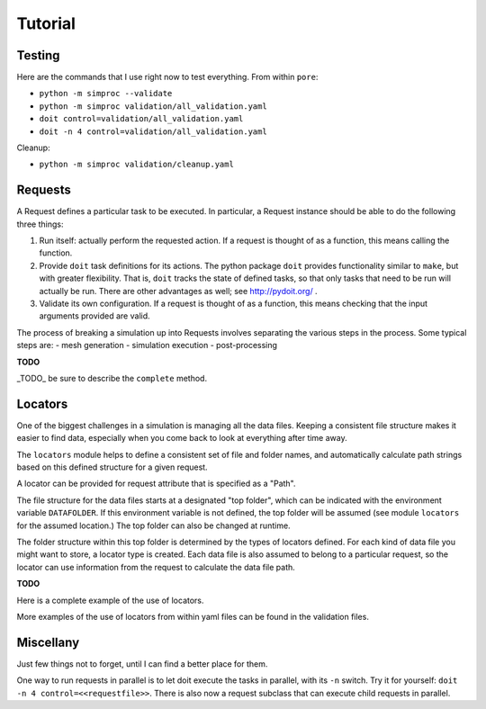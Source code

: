 
.. command-line usage: python -m doctest  tutorial.rst

Tutorial
################################################################################

Testing
=======

Here are the commands that I use right now to test everything.
From within ``pore``:

- ``python -m simproc --validate``
- ``python -m simproc validation/all_validation.yaml``
- ``doit control=validation/all_validation.yaml``
- ``doit -n 4 control=validation/all_validation.yaml``

Cleanup:

- ``python -m simproc validation/cleanup.yaml``

Requests
========

A Request defines a particular task to be executed.
In particular, a Request instance should be able to do the following three things:

1. Run itself: actually perform the requested action.
   If a request is thought of as a function, this means calling the function.
2. Provide ``doit`` task definitions for its actions.
   The python package ``doit`` provides functionality similar to ``make``,
   but with greater flexibility.
   That is, ``doit`` tracks the state of defined tasks,
   so that only tasks that need to be run will actually be run.
   There are other advantages as well; see http://pydoit.org/ .
3. Validate its own configuration.
   If a request is thought of as a function, this means checking that the input arguments provided are valid.

The process of breaking a simulation up into Requests involves separating the various steps in the process.
Some typical steps are:
- mesh generation
- simulation execution
- post-processing

**TODO**

_TODO_ be sure to describe the ``complete`` method.

.. doctest::
  
  Very basic test of functionality.
  
  >>> import simproc.requesthandler.debug as debug
  >>> req=debug.DummyRequest(name='debug_test',test='abcd1234')
  >>> req.run()
  abcd1234

Locators
========

One of the biggest challenges in a simulation is managing all the data files.
Keeping a consistent file structure makes it easier to find data,
especially when you come back to look at everything after time away.

The ``locators`` module helps to define a consistent set of file and folder names,
and automatically calculate path strings based on this defined structure for a given request.

A locator can be provided for request attribute that is specified as a "Path".

The file structure for the data files starts at a designated "top folder",
which can be indicated with the environment variable ``DATAFOLDER``.
If this environment variable is not defined,
the top folder will be assumed (see module ``locators`` for the assumed location.)
The top folder can also be changed at runtime.

The folder structure within this top folder is determined by the types of locators defined.
For each kind of data file you might want to store, a locator type is created.
Each data file is also assumed to belong to a particular request,
so the locator can use information from the request to calculate the data file path.

**TODO** 

Here is a complete example of the use of locators.

.. doctest::
  
  Setup
  
  >>> #module imports
  >>> from simproc.requesthandler.filepath import Path
  >>> import simproc.requesthandler.locators as locators
  >>> import simproc.requesthandler.debug as debug
  >>> import simproc.requesthandler.yaml_manager as yaml_manager
  >>> #data to be used in multiple examples below
  >>> locators.DATAFOLDER=Path("data") #set the top folder location
  >>> req=debug.DummyRequest(name='debug.alpha.example',test='some_data_here') #an example request
  
  Example 1: string specifiers

  >>> locators.folder_structure.update(TestLocator=['testfolder']) #define a new locator type called 'TestLocator'
  >>> locators.TestLocator.__name__
  'TestLocator'
  >>> tl=locators.TestLocator('myfile.stuff') #Use the TestLocator to locate a file called 'myfile.stuff'
  >>> tl.path(req.name) #Get the path to this file for the example request
  Path('data/testfolder/myfile.stuff')
  >>> #In this case, the request didn't actually contribute to the file path at all
  >>> req.render(tl) #Requests know how to get paths by rendering their locators
  Path('data/testfolder/myfile.stuff')
  
  Example 2: request name specifiers

  >>> locators.folder_structure.update(TestLocator=[0,'stuff_files',1]) #Modify TestLocator to use parts of the request name
  >>> req.render(tl) #Now where is the test file located?
  Path('data/debug/stuff_files/alpha/myfile.stuff')

  Example 3: going beyond the length of the request name

  >>> locators.folder_structure.update(TestLocator=[0,'stuff_files',1,2,3,4,5]) #This would use up to six parts of a request name
  >>> req.render(tl)
  Path('data/debug/stuff_files/alpha/example/myfile.stuff')
  >>> #The non-existent portions of the request name are simply ignored

  Example 4: loading locators from yaml, and writing them to yaml
  
  >>> locators.folder_structure.update(TestLocator=['testing'])
  >>> ys1="!TestLocator test.dat"
  >>> loc=yaml_manager.readstring(ys1)
  >>> loc.path("This string won't appear in the path because of the locator definition")
  Path('data/testing/test.dat')
  >>> ys2=yaml_manager.writestring(loc)
  >>> loc2=yaml_manager.readstring(ys2)
  >>> loc2.path("Again, this string doesn't matter.")
  Path('data/testing/test.dat')
  
  Example 5: defining new locators (or modifying old ones) from yaml
  
  >>> #Define two new locators: InputFile and OutputFile
  >>> #First, let's show that they don't alraedy exist
  >>> locators.InputFile
  Traceback (most recent call last):
    ...
  AttributeError: module 'simproc.requesthandler.locators' has no attribute 'InputFile'
  >>> ys="""!UpdateFolderStructure
  ... InputFile: [input,0]
  ... OutputFile: [output,0]"""
  >>> obj=yaml_manager.readstring(ys)
  >>> #And now they will exist
  >>> loc=locators.InputFile("my_input_file.dat")
  >>> req.render(loc)
  Path('data/input/debug/my_input_file.dat')
  >>> loc=locators.OutputFile("my_output_file.dat")
  >>> req.render(loc)
  Path('data/output/debug/my_output_file.dat')
  
  Example 6: changing the data folder from within yaml
  
  >>> ys="""!SetDataFolder
  ... datafolder: newdatafolder
  ... resolve: False""" #Normally you would not include this line, but we don't want an absolute path for this example.
  >>> obj=yaml_manager.readstring(ys)
  >>> req.render(loc)
  Path('newdatafolder/output/debug/my_output_file.dat')
  
More examples of the use of locators from within yaml files can be found in the validation files.

Miscellany
==========

Just few things not to forget, until I can find a better place for them.

One way to run requests in parallel is to let doit execute the tasks in parallel, with its ``-n`` switch.
Try it for yourself: ``doit -n 4 control=<<requestfile>>``.
There is also now a request subclass that can execute child requests in parallel.

.. doctest::

  Test taking filepath.Path instances round-trip through yaml.

  >>> import simproc.requesthandler.yaml_manager as yaml_manager
  >>> import simproc.requesthandler.filepath as filepath
  >>> p=filepath.Path('/nonexist.txt')
  >>> ys=yaml_manager.writestring(p)
  >>> p2=yaml_manager.readstring(ys)
  >>> p2==p
  True
